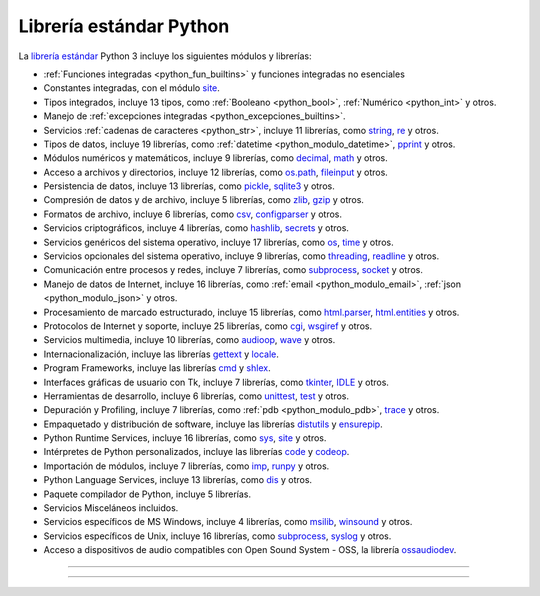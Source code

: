 .. _python_libreria_estandar:

Librería estándar Python
------------------------

La `librería estándar`_ Python 3 incluye los siguientes módulos y librerías:

- :ref:`Funciones integradas <python_fun_builtins>` y funciones integradas no esenciales

- Constantes integradas, con el módulo `site`_.

- Tipos integrados, incluye 13 tipos, como :ref:`Booleano <python_bool>`, :ref:`Numérico <python_int>` y otros.

- Manejo de :ref:`excepciones integradas <python_excepciones_builtins>`.

- Servicios :ref:`cadenas de caracteres <python_str>`, incluye 11 librerías, como `string`_, `re`_ y otros.

- Tipos de datos, incluye 19 librerías, como :ref:`datetime <python_modulo_datetime>`, `pprint`_ y otros.

- Módulos numéricos y matemáticos, incluye 9 librerías, como `decimal`_, `math`_ y otros.

- Acceso a archivos y directorios, incluye 12 librerías, como `os.path`_, `fileinput`_ y otros.

- Persistencia de datos, incluye 13 librerías, como `pickle <https://docs.python.org/es/3.11/library/pickle.html>`_, `sqlite3 <https://docs.python.org/es/3.11/library/sqlite3.html>`_ y otros.

- Compresión de datos y de archivo, incluye 5 librerías, como `zlib`_, `gzip`_ y otros.

- Formatos de archivo, incluye 6 librerías, como `csv`_, `configparser`_ y otros.

- Servicios criptográficos, incluye 4 librerías, como `hashlib`_, `secrets`_ y otros.

- Servicios genéricos del sistema operativo, incluye 17 librerías, como `os`_, `time`_ y otros.

- Servicios opcionales del sistema operativo, incluye 9 librerías, como `threading`_, `readline`_ y otros.

- Comunicación entre procesos y redes, incluye 7 librerías, como `subprocess`_, `socket`_ y otros.

- Manejo de datos de Internet, incluye 16 librerías, como :ref:`email <python_modulo_email>`, :ref:`json <python_modulo_json>` y otros.

- Procesamiento de marcado estructurado, incluye 15 librerías, como `html.parser`_, `html.entities`_ y otros.

- Protocolos de Internet y soporte, incluye 25 librerías, como `cgi`_, `wsgiref`_ y otros.

- Servicios multimedia, incluye 10 librerías, como `audioop`_, `wave`_ y otros.

- Internacionalización, incluye las librerías `gettext`_ y `locale`_.

- Program Frameworks, incluye las librerías `cmd`_ y `shlex`_.

- Interfaces gráficas de usuario con Tk, incluye 7 librerías, como `tkinter`_, `IDLE`_ y otros.

- Herramientas de desarrollo, incluye 6 librerías, como `unittest`_, `test`_ y otros.

- Depuración y Profiling, incluye 7 librerías, como :ref:`pdb <python_modulo_pdb>`, `trace`_ y otros.

- Empaquetado y distribución de software, incluye las librerías `distutils`_ y `ensurepip`_.

- Python Runtime Services, incluye 16 librerías, como `sys`_, `site`_ y otros.

- Intérpretes de Python personalizados, incluye las librerías `code`_ y `codeop`_.

- Importación de módulos, incluye 7 librerías, como `imp`_, `runpy`_ y otros.

- Python Language Services, incluye 13 librerías, como `dis`_ y otros.

- Paquete compilador de Python, incluye 5 librerías.

- Servicios Misceláneos incluidos.

- Servicios específicos de MS Windows, incluye 4 librerías, como `msilib`_, `winsound`_ y otros.

- Servicios específicos de Unix, incluye 16 librerías, como `subprocess`_, `syslog`_ y otros.

- Acceso a dispositivos de audio compatibles con Open Sound System - OSS, la librería `ossaudiodev`_.


----


.. seealso::

    Consulte la sección de :ref:`lecturas suplementarias <lecturas_extras_leccion10>`
    del entrenamiento para ampliar su conocimiento en esta temática.


----


.. raw:: html
   :file: ../_templates/partials/soporte_profesional.html

..
  .. disqus::

.. _`librería estándar`: https://docs.python.org/es/3.11/library/index.html
.. _`site`: https://docs.python.org/es/3.11/library/site.html
.. _`pprint`: https://docs.python.org/es/3.11/library/pprint.html
.. _`string`: https://docs.python.org/es/3.11/library/string.html
.. _`re`: https://docs.python.org/es/3.11/library/re.html
.. _`decimal`: https://docs.python.org/es/3.11/library/decimal.html
.. _`math`: https://docs.python.org/es/3.11/library/math.html
.. _`os.path`: https://docs.python.org/es/3.11/library/os.path.html
.. _`fileinput`: https://docs.python.org/es/3.11/library/fileinput.html
.. _`zlib`: https://docs.python.org/es/3.11/library/zlib.html
.. _`gzip`: https://docs.python.org/es/3.11/library/gzip.html
.. _`csv`: https://docs.python.org/es/3.11/library/csv.html
.. _`configparser`: https://docs.python.org/es/3.11/library/configparser.html
.. _`hashlib`: https://docs.python.org/es/3.11/library/hashlib.html
.. _`secrets`: https://docs.python.org/es/3.11/library/secrets.html
.. _`os`: https://docs.python.org/es/3.11/library/os.html
.. _`time`: https://docs.python.org/es/3.11/library/time.html
.. _`threading`: https://docs.python.org/es/3.11/library/threading.html
.. _`readline`: https://docs.python.org/es/3.11/library/readline.html
.. _`subprocess`: https://docs.python.org/es/3.11/library/subprocess.html
.. _`socket`: https://docs.python.org/es/3.11/library/socket.html
.. _`html.entities`: https://docs.python.org/es/3.11/library/html.entities.html
.. _`html.parser`: https://docs.python.org/es/3.11/library/html.parser.html
.. _`cgi`: https://docs.python.org/es/3.11/library/cgi.html
.. _`wsgiref`: https://docs.python.org/es/3.11/library/wsgiref.html
.. _`audioop`: https://docs.python.org/es/3.11/library/audioop.html
.. _`wave`: https://docs.python.org/es/3.11/library/wave.html
.. _`gettext`: https://docs.python.org/es/3.11/library/gettext.html
.. _`locale`: https://docs.python.org/es/3.11/library/locale.html
.. _`shlex`: https://docs.python.org/es/3.11/library/shlex.html
.. _`cmd`: https://docs.python.org/es/3.11/library/cmd.html
.. _`tkinter`: https://docs.python.org/es/3.11/library/tkinter.html
.. _`IDLE`: https://docs.python.org/es/3.11/library/idle.html
.. _`unittest`: https://docs.python.org/es/3.11/library/unittest.html
.. _`test`: https://docs.python.org/es/3.11/library/test.html
.. _`trace`: https://docs.python.org/es/3.11/library/trace.html
.. _`distutils`: https://docs.python.org/es/3.11/library/distutils.html
.. _`ensurepip`: https://docs.python.org/es/3.11/library/ensurepip.html
.. _`sys`: https://docs.python.org/es/3.11/library/sys.html
.. _`code`: https://docs.python.org/es/3.11/library/code.html
.. _`codeop`: https://docs.python.org/es/3.11/library/codeop.html
.. _`imp`: https://docs.python.org/es/3.11/library/imp.html
.. _`runpy`: https://docs.python.org/es/3.11/library/runpy.html
.. _`dis`: https://docs.python.org/es/3.11/library/dis.html
.. _`msilib`: https://docs.python.org/es/3.11/library/msilib.html
.. _`winsound`: https://docs.python.org/es/3.11/library/winsound.html
.. _`syslog`: https://docs.python.org/es/3.11/library/syslog.html
.. _`ossaudiodev`: https://docs.python.org/es/3.11/library/ossaudiodev.html
